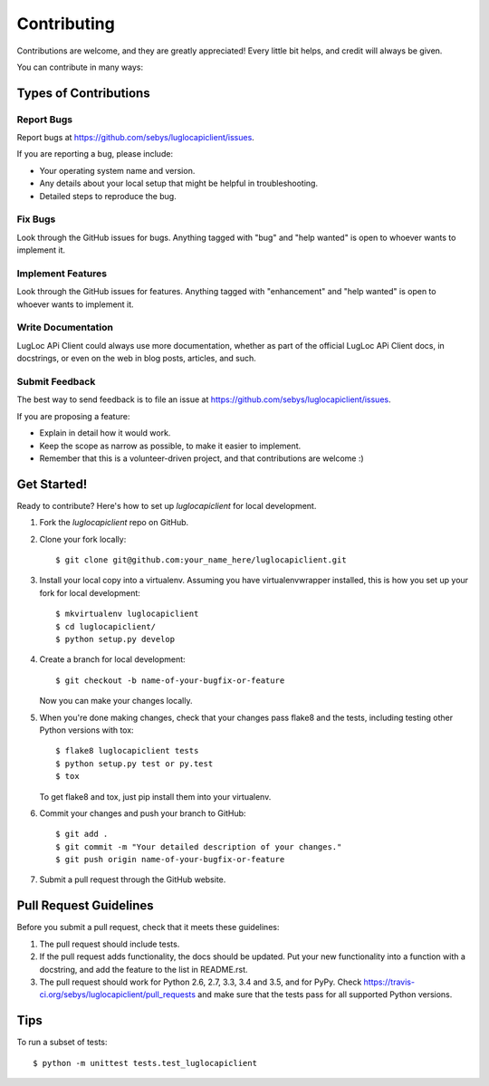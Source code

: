 .. highlight:: shell

============
Contributing
============

Contributions are welcome, and they are greatly appreciated! Every
little bit helps, and credit will always be given.

You can contribute in many ways:

Types of Contributions
----------------------

Report Bugs
~~~~~~~~~~~

Report bugs at https://github.com/sebys/luglocapiclient/issues.

If you are reporting a bug, please include:

* Your operating system name and version.
* Any details about your local setup that might be helpful in troubleshooting.
* Detailed steps to reproduce the bug.

Fix Bugs
~~~~~~~~

Look through the GitHub issues for bugs. Anything tagged with "bug"
and "help wanted" is open to whoever wants to implement it.

Implement Features
~~~~~~~~~~~~~~~~~~

Look through the GitHub issues for features. Anything tagged with "enhancement"
and "help wanted" is open to whoever wants to implement it.

Write Documentation
~~~~~~~~~~~~~~~~~~~

LugLoc APi Client could always use more documentation, whether as part of the
official LugLoc APi Client docs, in docstrings, or even on the web in blog posts,
articles, and such.

Submit Feedback
~~~~~~~~~~~~~~~

The best way to send feedback is to file an issue at https://github.com/sebys/luglocapiclient/issues.

If you are proposing a feature:

* Explain in detail how it would work.
* Keep the scope as narrow as possible, to make it easier to implement.
* Remember that this is a volunteer-driven project, and that contributions
  are welcome :)

Get Started!
------------

Ready to contribute? Here's how to set up `luglocapiclient` for local development.

1. Fork the `luglocapiclient` repo on GitHub.
2. Clone your fork locally::

    $ git clone git@github.com:your_name_here/luglocapiclient.git

3. Install your local copy into a virtualenv. Assuming you have virtualenvwrapper installed, this is how you set up your fork for local development::

    $ mkvirtualenv luglocapiclient
    $ cd luglocapiclient/
    $ python setup.py develop

4. Create a branch for local development::

    $ git checkout -b name-of-your-bugfix-or-feature

   Now you can make your changes locally.

5. When you're done making changes, check that your changes pass flake8 and the tests, including testing other Python versions with tox::

    $ flake8 luglocapiclient tests
    $ python setup.py test or py.test
    $ tox

   To get flake8 and tox, just pip install them into your virtualenv.

6. Commit your changes and push your branch to GitHub::

    $ git add .
    $ git commit -m "Your detailed description of your changes."
    $ git push origin name-of-your-bugfix-or-feature

7. Submit a pull request through the GitHub website.

Pull Request Guidelines
-----------------------

Before you submit a pull request, check that it meets these guidelines:

1. The pull request should include tests.
2. If the pull request adds functionality, the docs should be updated. Put
   your new functionality into a function with a docstring, and add the
   feature to the list in README.rst.
3. The pull request should work for Python 2.6, 2.7, 3.3, 3.4 and 3.5, and for PyPy. Check
   https://travis-ci.org/sebys/luglocapiclient/pull_requests
   and make sure that the tests pass for all supported Python versions.

Tips
----

To run a subset of tests::


    $ python -m unittest tests.test_luglocapiclient
